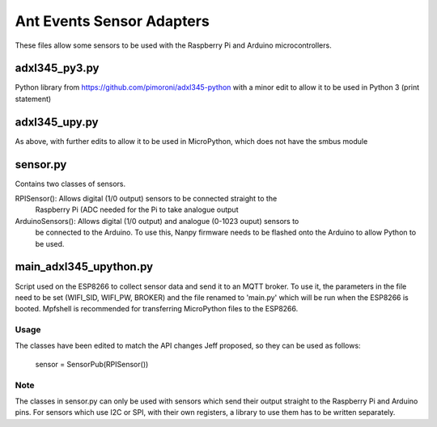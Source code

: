 ===========================
Ant Events Sensor Adapters
===========================

These files allow some sensors to be used with the Raspberry Pi and Arduino 
microcontrollers.

adxl345_py3.py
--------------
Python library from https://github.com/pimoroni/adxl345-python with a minor edit
to allow it to be used in Python 3 (print statement)

adxl345_upy.py
--------------
As above, with further edits to allow it to be used in MicroPython, which does not
have the smbus module

sensor.py
---------
Contains two classes of sensors.

RPISensor(): 	  Allows digital (1/0 output) sensors to be connected straight to the
		  Raspberry Pi (ADC needed for the Pi to take analogue output
ArduinoSensors(): Allows digital (1/0 output) and analogue (0-1023 ouput) sensors to
		  be connected to the Arduino. To use this, Nanpy firmware needs to be
		  flashed onto the Arduino to allow Python to be used.

main_adxl345_upython.py
-----------------------
Script used on the ESP8266 to collect sensor data and send it to an MQTT broker.
To use it, the parameters in the file need to be set (WIFI_SID, WIFI_PW, BROKER) and
the file renamed to 'main.py' which will be run when the ESP8266 is booted. Mpfshell
is recommended for transferring MicroPython files to the ESP8266.

Usage
=====
The classes have been edited to match the API changes Jeff proposed, so they can be
used as follows:
  sensor = SensorPub(RPISensor())

Note
====
The classes in sensor.py can only be used with sensors which send their output straight
to the Raspberry Pi and Arduino pins. For sensors which use I2C or SPI, with their
own registers, a library to use them has to be written separately.